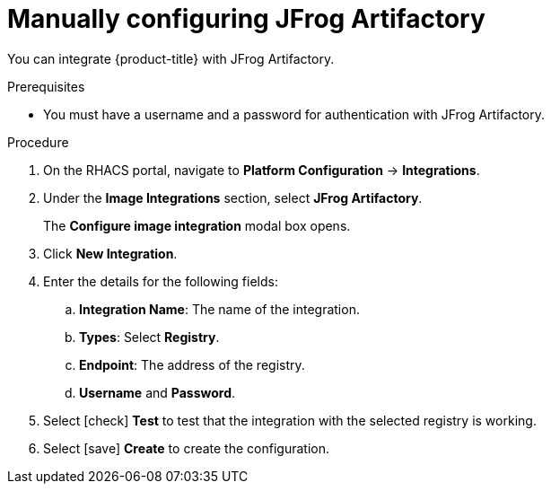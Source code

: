// Module included in the following assemblies:
//
// * integration/integrate-with-image-registries.adoc
:_module-type: PROCEDURE
[id="manual-configuration-image-registry-jfrog_{context}"]
= Manually configuring JFrog Artifactory

You can integrate {product-title} with JFrog Artifactory.

.Prerequisites
* You must have a username and a password for authentication with JFrog Artifactory.

.Procedure
. On the RHACS portal, navigate to *Platform Configuration* -> *Integrations*.
. Under the *Image Integrations* section, select *JFrog Artifactory*.
+
The *Configure image integration* modal box opens.
. Click *New Integration*.
. Enter the details for the following fields:
.. *Integration Name*: The name of the integration.
.. *Types*: Select *Registry*.
.. *Endpoint*: The address of the registry.
.. *Username* and *Password*.
. Select icon:check[] *Test* to test that the integration with the selected registry is working.
. Select icon:save[] *Create* to create the configuration.
